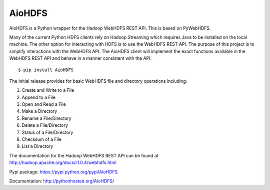 AioHDFS
=========

|Build Status|

AioHDFS is a Python wrapper for the Hadoop WebHDFS REST API. This is based on PyWebHDFS.

Many of the current Python HDFS clients rely on Hadoop Streaming which
requires Java to be installed on the local machine. The other option for
interacting with HDFS is to use the WebHDFS REST API. The purpose of
this project is to simplify interactions with the WebHDFS API. The
AioHDFS client will implement the exact functions available in the
WebHDFS REST API and behave in a manner consistent with the API.

::

    $ pip install AioHDFS

The initial release provides for basic WebHDFS file and directory
operations including:

#. Create and Write to a File
#. Append to a File
#. Open and Read a File
#. Make a Directory
#. Rename a File/Directory
#. Delete a File/Directory
#. Status of a File/Directory
#. Checksum of a File
#. List a Directory

The documentation for the Hadoop WebHDFS REST API can be found at
`http://hadoop.apache.org/docs/r1.0.4/webhdfs.html`_

Pypi package: `https://pypi.python.org/pypi/AioHDFS`_

Documentation: `http://pythonhosted.org/AioHDFS/`_

.. _`http://hadoop.apache.org/docs/r1.0.4/webhdfs.html`: http://hadoop.apache.org/docs/r1.0.4/webhdfs.html
.. _`https://pypi.python.org/pypi/AioHDFS`: https://pypi.python.org/pypi/AioHDFS
.. _`http://pythonhosted.org/AioHDFS/`: http://pythonhosted.org/AioHDFS/

.. |Build Status| image:: https://travis-ci.org/AioHDFS/AioHDFS.svg?branch=master
   :target: https://travis-ci.org/AioHDFS/AioHDFS
